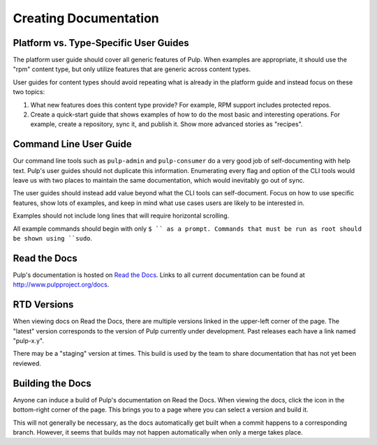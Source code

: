 Creating Documentation
======================

Platform vs. Type-Specific User Guides
------------------------------

The platform user guide should cover all generic features of Pulp. When examples
are appropriate, it should use the "rpm" content type, but only utilize features
that are generic across content types.

User guides for content types should avoid repeating what is already in the
platform guide and instead focus on these two topics:

1. What new features does this content type provide? For example, RPM support
   includes protected repos.

2. Create a quick-start guide that shows examples of how to do the most basic
   and interesting operations. For example, create a repository, sync it, and
   publish it. Show more advanced stories as "recipes".


Command Line User Guide
-----------------------

Our command line tools such as ``pulp-admin`` and ``pulp-consumer`` do a very
good job of self-documenting with help text. Pulp's user guides should not
duplicate this information. Enumerating every flag and option of the CLI tools
would leave us with two places to maintain the same documentation, which would
inevitably go out of sync.

The user guides should instead add value beyond what the CLI tools can
self-document. Focus on how to use specific features, show lots of examples, and
keep in mind what use cases users are likely to be interested in.

Examples should not include long lines that will require horizontal scrolling.

All example commands should begin with only ``$ `` as a prompt. Commands that
must be run as root should be shown using ``sudo``.


Read the Docs
-------------

Pulp's documentation is hosted on `Read the Docs <http://readthedocs.org>`_.
Links to all current documentation can be found at
`http://www.pulpproject.org/docs <http://www.pulpproject.org/docs>`_.


RTD Versions
------------

When viewing docs on Read the Docs, there are multiple versions linked in the
upper-left corner of the page. The "latest" version corresponds to the version
of Pulp currently under development. Past releases each have a link named
"pulp-x.y".

There may be a "staging" version at times. This build is used by the team to
share documentation that has not yet been reviewed.


Building the Docs
-----------------

Anyone can induce a build of Pulp's documentation on Read the Docs. When viewing
the docs, click the icon in the bottom-right corner of the page. This brings you
to a page where you can select a version and build it.

This will not generally be necessary, as the docs automatically get built when
a commit happens to a corresponding branch. However, it seems that builds may
not happen automatically when only a merge takes place.
